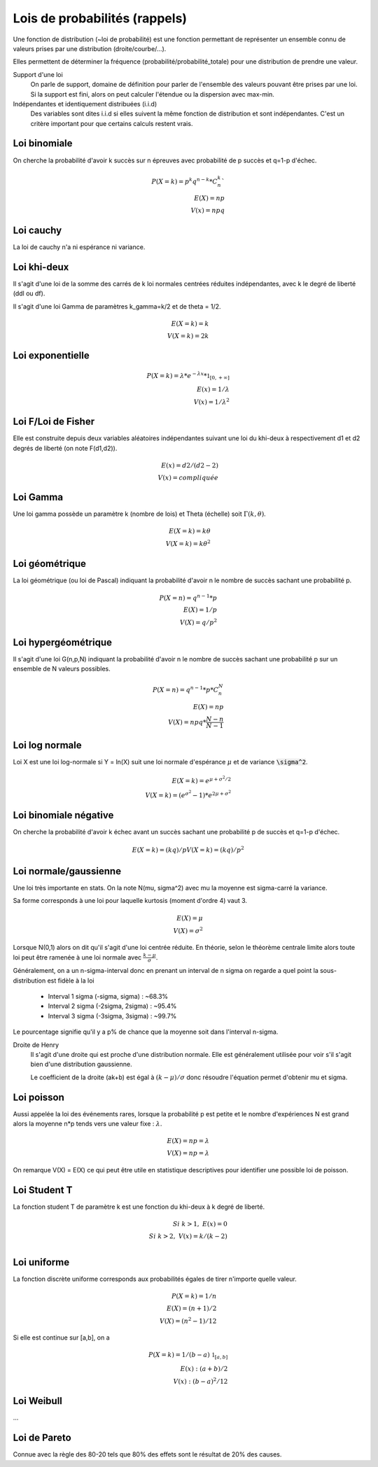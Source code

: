 ===================================
Lois de probabilités (rappels)
===================================

Une fonction de distribution (~loi de probabilité)
est une fonction permettant de représenter un ensemble
connu de valeurs prises par une distribution (droite/courbe/...).

Elles permettent de déterminer la fréquence (probabilité/probabilité_totale)
pour une distribution de prendre une valeur.

Support d'une loi
	On parle de support, domaine de définition
	pour parler de l'ensemble des valeurs pouvant être prises par une loi.
	Si la support est fini, alors on peut calculer l'étendue ou la dispersion
	avec max-min.

Indépendantes et identiquement distribuées (i.i.d)
	Des variables sont dites i.i.d si elles suivent la même fonction de distribution
	et sont indépendantes. C'est un critère important pour que certains calculs
	restent vrais.

Loi binomiale
-------------------

On cherche la probabilité d'avoir k succès sur n épreuves avec probabilité de p succès
et q=1-p d'échec.

.. math::

	P(X=k) = p^k q^{n-k} * C^k_n` \\
	E(X) = np \\
	V(x) = npq

Loi cauchy
-------------------

La loi de cauchy n'a ni espérance ni variance.

Loi khi-deux
-------------------

Il s'agit d'une loi de la somme des carrés de k loi normales
centrées réduites indépendantes, avec k le degré de liberté (ddl ou df).

Il s'agit d'une loi Gamma de paramètres k_gamma=k/2
et de theta = 1/2.

.. math::

		E(X=k) = k \\
		V(X=k) = 2k

Loi exponentielle
-------------------

.. math::

	P(X=k) = \lambda * e^{-\lambda{x}} * \mathbb{1}_{[0,+\infty]} \\
	E(x) = 1/\lambda \\
	V(x) = 1/\lambda^2

Loi F/Loi de Fisher
---------------------

Elle est construite depuis deux variables aléatoires indépendantes
suivant une loi du khi-deux à respectivement d1 et d2 degrés de liberté
(on note F(d1,d2)).

.. math::

	E(x) = d2/(d2-2) \\
	V(x) = compliquée

Loi Gamma
-------------------

Une loi gamma possède un paramètre k (nombre de lois)
et Theta (échelle) soit :math:`\Gamma(k,\theta)`.

.. math::

		E(X=k) = k\theta \\
		V(X=k) = k\theta^2

Loi géométrique
-------------------

La loi géométrique (ou loi de Pascal) indiquant la probabilité d'avoir n le nombre de succès
sachant une probabilité p.

.. math::

	P(X=n) = q^{n-1} * p \\
	E(X)= 1/p \\
	V(X)= q/p^2

Loi hypergéométrique
-----------------------

Il s'agit d'une loi G(n,p,N) indiquant la probabilité d'avoir n le nombre de succès
sachant une probabilité p sur un ensemble de N valeurs possibles.

.. math::

	P(X=n) = q^{n-1} * p * C^N_n \\
	E(X) = np \\
	V(X) = npq * \frac{N-n}{N-1}

Loi log normale
------------------------

Loi X est une loi log-normale si
Y = ln(X) suit une loi normale d'espérance :math:`\mu`
et de variance :code:`\sigma^2`.

.. math::

		E(X=k) = e^{\mu+\sigma^2/2} \\
		V(X=k) = (e^{\sigma^2} - 1) * e^{2\mu+\sigma^2}

Loi binomiale négative
------------------------

On cherche la probabilité d'avoir k échec avant un succès
sachant une probabilité p de succès et q=1-p d'échec.

.. math::

	E(X=k) = (kq)/p
	V(X=k) = (kq)/p^2

Loi normale/gaussienne
-----------------------

Une loi très importante en stats. On la note
N(mu, sigma^2) avec mu la moyenne est sigma-carré la variance.

Sa forme corresponds à une loi pour laquelle kurtosis (moment d'ordre 4)
vaut 3.

.. math::

	E(X) = \mu \\
	V(X) = \sigma^2

Lorsque N(0,1) alors on dit qu'il s'agit d'une loi centrée réduite. En théorie,
selon le théorème centrale limite alors toute loi peut être ramenée
à une loi normale avec :math:`\frac{k-\mu}{\sigma}`.

Généralement, on a un n-sigma-interval donc en prenant un interval de
n sigma on regarde a quel point la sous-distribution est fidèle à la loi

	*	Interval 1 sigma (-sigma, sigma) : ~68.3%
	*	Interval 2 sigma (-2sigma, 2sigma) : ~95.4%
	*	Interval 3 sigma (-3sigma, 3sigma) : ~99.7%

Le pourcentage signifie qu'il y a p% de chance que la moyenne soit dans l'interval
n-sigma.

Droite de Henry
	Il s'agit d'une droite qui est proche d'une distribution normale. Elle est généralement
	utilisée pour voir s'il s'agit bien d'une distribution gaussienne.

	Le coefficient de la droite (ak+b) est égal à :math:`(k-\mu)/\sigma` donc résoudre
	l'équation permet d'obtenir mu et sigma.

Loi poisson
-------------------

Aussi appelée la loi des événements rares, lorsque la probabilité
p est petite et le nombre d'expériences N est grand alors
la moyenne n*p tends vers une valeur fixe : :math:`\lambda`.

.. math::

	E(X) = np = \lambda \\
	V(X) = np = \lambda

On remarque V(X) = E(X) ce qui peut être utile en statistique descriptives
pour identifier une possible loi de poisson.

Loi Student T
-------------------

La fonction student T de paramètre k est
une fonction du khi-deux à k degré de liberté.

.. math::

	Si\ k>1,\ E(x) = 0 \\
	Si\ k>2,\ V(x) = k/(k-2) \\

Loi uniforme
-------------------

La fonction discrète uniforme corresponds aux probabilités égales
de tirer n'importe quelle valeur.

.. math::

	P(X=k) = 1/n \\
	E(X) = (n+1)/2 \\
	V(X) = (n^2-1)/12

Si elle est continue sur [a,b], on a

.. math::

	P(X=k) = 1/(b-a) \ \mathbb{1}_{[a,b]} \\
	E(x) : (a+b)/2 \\
	V(x) : (b-a)^2/12


Loi Weibull
-------------------

...

Loi de Pareto
-------------------

Connue avec la règle des 80-20 tels que 80% des effets
sont le résultat de 20% des causes.